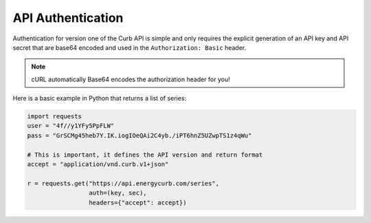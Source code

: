 API Authentication
==================

Authentication for version one of the Curb API is simple and only
requires the explicit generation of an API key and API secret that are
base64 encoded and used in the ``Authorization: Basic`` header.

.. note:: cURL automatically Base64 encodes the authorization header for you!

Here is a basic example in Python that returns a list of series:

.. code-block:: python

    import requests
    user = "4f//y1YFy5PpFLW"
    pass = "GrSCMg45heb7Y.IK.iogIOeQAi2C4yb./iPT6hnZ5UZwpTS1z4qWu"

    # This is important, it defines the API version and return format
    accept = "application/vnd.curb.v1+json"

    r = requests.get("https://api.energycurb.com/series",
                     auth=(key, sec),
                     headers={"accept": accept})
